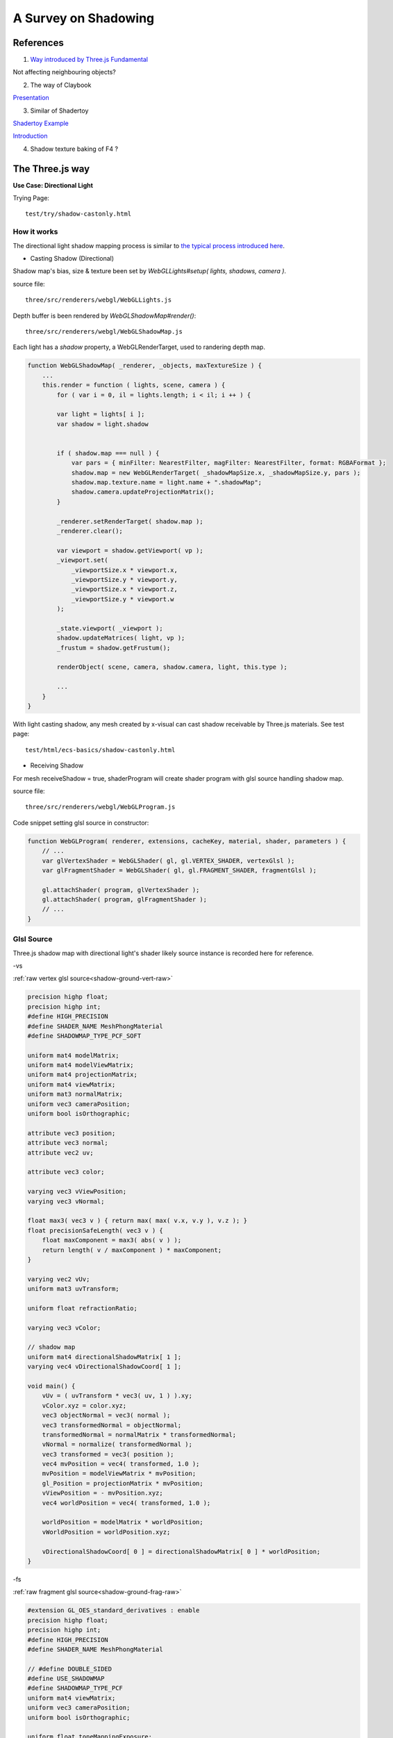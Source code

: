A Survey on Shadowing
=====================

References
----------

1. `Way introduced by Three.js Fundamental <https://threejsfundamentals.org/threejs/lessons/threejs-shadows.html>`_

Not affecting neighbouring objects?

2. The way of Claybook

`Presentation <https://www.dropbox.com/s/s9tzmyj0wqkymmz/Claybook_Simulation_Raytracing_GDC18.pptx?dl=0#>`_

3. Similar of Shadertoy

`Shadertoy Example <https://www.shadertoy.com/view/lsKcDD>`_

`Introduction <https://iquilezles.org/www/articles/rmshadows/rmshadows.htm>`_

4. Shadow texture baking of F4 ?

.. image:: ../imgs/002-f4-shadow.png

The Three.js way
----------------

**Use Case: Directional Light**

Trying Page::

    test/try/shadow-castonly.html

How it works
____________

The directional light shadow mapping process is similar to
`the typical process introduced here <https://learnopengl.com/Advanced-Lighting/Shadows/Shadow-Mapping>`_.

- Casting Shadow (Directional)

Shadow map's bias, size & texture been set by *WebGLLights#setup( lights, shadows, camera )*.

source file::

    three/src/renderers/webgl/WebGLLights.js

Depth buffer is been rendered by *WebGLShadowMap#render()*::

    three/src/renderers/webgl/WebGLShadowMap.js

Each light has a *shadow* property, a WebGLRenderTarget, used to randering depth
map.

.. code-block:: javascript

    function WebGLShadowMap( _renderer, _objects, maxTextureSize ) {
        ...
        this.render = function ( lights, scene, camera ) {
            for ( var i = 0, il = lights.length; i < il; i ++ ) {

            var light = lights[ i ];
            var shadow = light.shadow


            if ( shadow.map === null ) {
                var pars = { minFilter: NearestFilter, magFilter: NearestFilter, format: RGBAFormat };
                shadow.map = new WebGLRenderTarget( _shadowMapSize.x, _shadowMapSize.y, pars );
                shadow.map.texture.name = light.name + ".shadowMap";
                shadow.camera.updateProjectionMatrix();
            }

            _renderer.setRenderTarget( shadow.map );
            _renderer.clear();

            var viewport = shadow.getViewport( vp );
            _viewport.set(
                _viewportSize.x * viewport.x,
                _viewportSize.y * viewport.y,
                _viewportSize.x * viewport.z,
                _viewportSize.y * viewport.w
            );

            _state.viewport( _viewport );
            shadow.updateMatrices( light, vp );
            _frustum = shadow.getFrustum();

            renderObject( scene, camera, shadow.camera, light, this.type );

            ...
        }
    }
..

With light casting shadow, any mesh created by x-visual can cast shadow receivable
by Three.js materials. See test page::

    test/html/ecs-basics/shadow-castonly.html

- Receiving Shadow

For mesh receiveShadow = true, shaderProgram will create shader program with glsl
source handling shadow map.

source file::

    three/src/renderers/webgl/WebGLProgram.js

Code snippet setting glsl source in constructor:

.. code-block:: javascript

    function WebGLProgram( renderer, extensions, cacheKey, material, shader, parameters ) {
        // ...
        var glVertexShader = WebGLShader( gl, gl.VERTEX_SHADER, vertexGlsl );
        var glFragmentShader = WebGLShader( gl, gl.FRAGMENT_SHADER, fragmentGlsl );

        gl.attachShader( program, glVertexShader );
        gl.attachShader( program, glFragmentShader );
        // ...
    }
..

Glsl Source
___________

Three.js shadow map with directional light's shader likely source instance is
recorded here for reference.

-vs

:ref:`raw vertex glsl source<shadow-ground-vert-raw>`

.. code-block:: glsl

    precision highp float;
    precision highp int;
    #define HIGH_PRECISION
    #define SHADER_NAME MeshPhongMaterial
    #define SHADOWMAP_TYPE_PCF_SOFT

    uniform mat4 modelMatrix;
    uniform mat4 modelViewMatrix;
    uniform mat4 projectionMatrix;
    uniform mat4 viewMatrix;
    uniform mat3 normalMatrix;
    uniform vec3 cameraPosition;
    uniform bool isOrthographic;

    attribute vec3 position;
    attribute vec3 normal;
    attribute vec2 uv;

    attribute vec3 color;

    varying vec3 vViewPosition;
    varying vec3 vNormal;

    float max3( vec3 v ) { return max( max( v.x, v.y ), v.z ); }
    float precisionSafeLength( vec3 v ) {
        float maxComponent = max3( abs( v ) );
        return length( v / maxComponent ) * maxComponent;
    }

    varying vec2 vUv;
    uniform mat3 uvTransform;

    uniform float refractionRatio;

    varying vec3 vColor;

    // shadow map
    uniform mat4 directionalShadowMatrix[ 1 ];
    varying vec4 vDirectionalShadowCoord[ 1 ];

    void main() {
        vUv = ( uvTransform * vec3( uv, 1 ) ).xy;
        vColor.xyz = color.xyz;
        vec3 objectNormal = vec3( normal );
        vec3 transformedNormal = objectNormal;
        transformedNormal = normalMatrix * transformedNormal;
        vNormal = normalize( transformedNormal );
        vec3 transformed = vec3( position );
        vec4 mvPosition = vec4( transformed, 1.0 );
        mvPosition = modelViewMatrix * mvPosition;
        gl_Position = projectionMatrix * mvPosition;
        vViewPosition = - mvPosition.xyz;
        vec4 worldPosition = vec4( transformed, 1.0 );

        worldPosition = modelMatrix * worldPosition;
        vWorldPosition = worldPosition.xyz;

        vDirectionalShadowCoord[ 0 ] = directionalShadowMatrix[ 0 ] * worldPosition;
    }
..

-fs

:ref:`raw fragment glsl source<shadow-ground-frag-raw>`

.. code-block:: glsl

    #extension GL_OES_standard_derivatives : enable
    precision highp float;
    precision highp int;
    #define HIGH_PRECISION
    #define SHADER_NAME MeshPhongMaterial

    // #define DOUBLE_SIDED
    #define USE_SHADOWMAP
    #define SHADOWMAP_TYPE_PCF
    uniform mat4 viewMatrix;
    uniform vec3 cameraPosition;
    uniform bool isOrthographic;

    uniform float toneMappingExposure;
    vec3 toneMapping( vec3 color ) { return toneMappingExposure * color; }

    #define PHONG
    uniform vec3 diffuse;
    uniform vec3 emissive;
    uniform vec3 specular;
    uniform float shininess;
    uniform float opacity;
    #define PI 3.14159265359
    #define PI2 6.28318530718
    #define PI_HALF 1.5707963267949
    #define RECIPROCAL_PI 0.31830988618
    #define RECIPROCAL_PI2 0.15915494
    #define LOG2 1.442695
    #define EPSILON 1e-6

    #define saturate(a) clamp( a, 0.0, 1.0 )

    float precisionSafeLength( vec3 v ) { return length( v ); }

    struct IncidentLight {
        vec3 color;
        vec3 direction;
        bool visible;
    };

    struct ReflectedLight {
        vec3 directDiffuse;
        vec3 directSpecular;
        vec3 indirectDiffuse;
        vec3 indirectSpecular;
    };
    struct GeometricContext {
        vec3 position;
        vec3 normal;
        vec3 viewDir;
    };
    vec3 inverseTransformDirection( in vec3 dir, in mat4 matrix ) {
        return normalize( ( vec4( dir, 0.0 ) * matrix ).xyz );
    }
    vec3 unpackRGBToNormal( const in vec3 rgb ) {
        return 2.0 * rgb.xyz - 1.0;
    }
    const float PackUpscale = 256. / 255.;
    const float UnpackDownscale = 255. / 256.;
    const vec3 PackFactors = vec3( 256. * 256. * 256., 256. * 256.,  256. );
    const vec4 UnpackFactors = UnpackDownscale / vec4( PackFactors, 1. );
    const float ShiftRight8 = 1. / 256.;
    float unpackRGBAToDepth( const in vec4 v ) {
        return dot( v, UnpackFactors );
    }

    varying vec2 vUv;
    uniform sampler2D map;

    vec3 BRDF_Diffuse_Lambert( const in vec3 diffuseColor ) {
        return RECIPROCAL_PI * diffuseColor;
    }
    vec3 F_Schlick( const in vec3 specularColor, const in float dotLH ) {
        float fresnel = exp2( ( -5.55473 * dotLH - 6.98316 ) * dotLH );
        return ( 1.0 - specularColor ) * fresnel + specularColor;
    }

    float D_BlinnPhong( const in float shininess, const in float dotNH ) {
        return RECIPROCAL_PI * ( shininess * 0.5 + 1.0 ) * pow( dotNH, shininess );
    }
    vec3 BRDF_Specular_BlinnPhong( const in IncidentLight incidentLight,
            const in GeometricContext geometry, const in vec3 specularColor,
            const in float shininess ) {
        vec3 halfDir = normalize( incidentLight.direction + geometry.viewDir );
        float dotNH = saturate( dot( geometry.normal, halfDir ) );
        float dotLH = saturate( dot( incidentLight.direction, halfDir ) );
        vec3 F = F_Schlick( specularColor, dotLH );
        float G = 0.25; // G_BlinnPhong_Implicit( );
        float D = D_BlinnPhong( shininess, dotNH );
        return F * ( G * D );
    }

    uniform bool receiveShadow;
    uniform vec3 ambientLightColor;
    uniform vec3 lightProbe[ 9 ];
    vec3 shGetIrradianceAt( in vec3 normal, in vec3 shCoefficients[ 9 ] ) {
        float x = normal.x, y = normal.y, z = normal.z;
        vec3 result = shCoefficients[ 0 ] * 0.886227;
        result += shCoefficients[ 1 ] * 2.0 * 0.511664 * y;
        result += shCoefficients[ 2 ] * 2.0 * 0.511664 * z;
        result += shCoefficients[ 3 ] * 2.0 * 0.511664 * x;
        result += shCoefficients[ 4 ] * 2.0 * 0.429043 * x * y;
        result += shCoefficients[ 5 ] * 2.0 * 0.429043 * y * z;
        result += shCoefficients[ 6 ] * ( 0.743125 * z * z - 0.247708 );
        result += shCoefficients[ 7 ] * 2.0 * 0.429043 * x * z;
        result += shCoefficients[ 8 ] * 0.429043 * ( x * x - y * y );
        return result;
    }
    vec3 getLightProbeIrradiance( const in vec3 lightProbe[ 9 ], const in GeometricContext geometry ) {
        vec3 worldNormal = inverseTransformDirection( geometry.normal, viewMatrix );
        vec3 irradiance = shGetIrradianceAt( worldNormal, lightProbe );
        return irradiance;
    }
    vec3 getAmbientLightIrradiance( const in vec3 ambientLightColor ) {
        vec3 irradiance = ambientLightColor;

        irradiance *= PI;

        return irradiance;
    }

    struct DirectionalLight {
        vec3 direction;
        vec3 color;
        int shadow;
        float shadowBias;
        float shadowRadius;
        vec2 shadowMapSize;
    };
    uniform DirectionalLight directionalLights[ 1 ];
    void getDirectionalDirectLightIrradiance( const in DirectionalLight directionalLight,
                const in GeometricContext geometry, out IncidentLight directLight ) {
        directLight.color = directionalLight.color;
        directLight.direction = directionalLight.direction;
        directLight.visible = true;
    }

    varying vec3 vViewPosition;

    varying vec3 vNormal;

    struct BlinnPhongMaterial {
        vec3    diffuseColor;
        vec3    specularColor;
        float    specularShininess;
        float    specularStrength;
    };

    void RE_Direct( const in IncidentLight directLight, const in GeometricContext geometry,
                    const in BlinnPhongMaterial material, inout ReflectedLight reflectedLight ) {
        float dotNL = saturate( dot( geometry.normal, directLight.direction ) );
        vec3 irradiance = dotNL * directLight.color;

        irradiance *= PI;

        reflectedLight.directDiffuse += irradiance * BRDF_Diffuse_Lambert( material.diffuseColor );
        reflectedLight.directSpecular += irradiance * BRDF_Specular_BlinnPhong(
                directLight, geometry, material.specularColor, material.specularShininess )
                * material.specularStrength;
    }
    void RE_IndirectDiffuse( const in vec3 irradiance, const in GeometricContext geometry,
                    const in BlinnPhongMaterial material, inout ReflectedLight reflectedLight ) {
        reflectedLight.indirectDiffuse += irradiance * BRDF_Diffuse_Lambert( material.diffuseColor );
    }

    // shadow map
    uniform sampler2D directionalShadowMap[ 1 ];
    varying vec4 vDirectionalShadowCoord[ 1 ];

    float texture2DCompare( sampler2D depths, vec2 uv, float compare ) {
        return step( compare, unpackRGBAToDepth( texture2D( depths, uv ) ) );
    }

    float getShadow( sampler2D shadowMap, vec2 shadowMapSize, float shadowBias,
                    float shadowRadius, vec4 shadowCoord ) {
        float shadow = 1.0;
        shadowCoord.xyz /= shadowCoord.w;
        shadowCoord.z += shadowBias;
        bvec4 inFrustumVec = bvec4 ( shadowCoord.x >= 0.0, shadowCoord.x <= 1.0,
                                     shadowCoord.y >= 0.0, shadowCoord.y <= 1.0 );
        bool inFrustum = all( inFrustumVec );
        bvec2 frustumTestVec = bvec2( inFrustum, shadowCoord.z <= 1.0 );
        bool frustumTest = all( frustumTestVec );
        if ( frustumTest ) {
            vec2 texelSize = vec2( 1.0 ) / shadowMapSize;
            float dx0 = - texelSize.x * shadowRadius;
            float dy0 = - texelSize.y * shadowRadius;
            float dx1 = + texelSize.x * shadowRadius;
            float dy1 = + texelSize.y * shadowRadius;
            float dx2 = dx0 / 2.0;
            float dy2 = dy0 / 2.0;
            float dx3 = dx1 / 2.0;
            float dy3 = dy1 / 2.0;
            shadow = (
                texture2DCompare( shadowMap, shadowCoord.xy + vec2( dx0, dy0 ), shadowCoord.z ) +
                texture2DCompare( shadowMap, shadowCoord.xy + vec2( 0.0, dy0 ), shadowCoord.z ) +
                texture2DCompare( shadowMap, shadowCoord.xy + vec2( dx1, dy0 ), shadowCoord.z ) +
                texture2DCompare( shadowMap, shadowCoord.xy + vec2( dx2, dy2 ), shadowCoord.z ) +
                texture2DCompare( shadowMap, shadowCoord.xy + vec2( 0.0, dy2 ), shadowCoord.z ) +
                texture2DCompare( shadowMap, shadowCoord.xy + vec2( dx3, dy2 ), shadowCoord.z ) +
                texture2DCompare( shadowMap, shadowCoord.xy + vec2( dx0, 0.0 ), shadowCoord.z ) +
                texture2DCompare( shadowMap, shadowCoord.xy + vec2( dx2, 0.0 ), shadowCoord.z ) +
                texture2DCompare( shadowMap, shadowCoord.xy, shadowCoord.z ) +
                texture2DCompare( shadowMap, shadowCoord.xy + vec2( dx3, 0.0 ), shadowCoord.z ) +
                texture2DCompare( shadowMap, shadowCoord.xy + vec2( dx1, 0.0 ), shadowCoord.z ) +
                texture2DCompare( shadowMap, shadowCoord.xy + vec2( dx2, dy3 ), shadowCoord.z ) +
                texture2DCompare( shadowMap, shadowCoord.xy + vec2( 0.0, dy3 ), shadowCoord.z ) +
                texture2DCompare( shadowMap, shadowCoord.xy + vec2( dx3, dy3 ), shadowCoord.z ) +
                texture2DCompare( shadowMap, shadowCoord.xy + vec2( dx0, dy1 ), shadowCoord.z ) +
                texture2DCompare( shadowMap, shadowCoord.xy + vec2( 0.0, dy1 ), shadowCoord.z ) +
                texture2DCompare( shadowMap, shadowCoord.xy + vec2( dx1, dy1 ), shadowCoord.z )
            ) * ( 1.0 / 17.0 );
        }
        return shadow;
    }

    void main() {
        vec4 diffuseColor = vec4( diffuse, opacity );
        ReflectedLight reflectedLight = ReflectedLight( vec3( 0.0 ),
                                        vec3( 0.0 ), vec3( 0.0 ), vec3( 0.0 ) );
        vec3 totalEmissiveRadiance = emissive;

        vec4 texelColor = texture2D( map, vUv );
        diffuseColor *= texelColor;

        float specularStrength;

        specularStrength = 1.0;

        vec3 normal = normalize( vNormal );
        normal = normal * ( float( gl_FrontFacing ) * 2.0 - 1.0 ); // DOUBLE_SIDED

        vec3 geometryNormal = normal;

        BlinnPhongMaterial material;
        material.diffuseColor = diffuseColor.rgb;
        material.specularColor = specular;
        material.specularShininess = shininess;
        material.specularStrength = specularStrength;

        GeometricContext geometry;
        geometry.position = - vViewPosition;
        geometry.normal = normal;
        geometry.viewDir = ( isOrthographic ) ? vec3( 0, 0, 1 ) : normalize( vViewPosition );

        IncidentLight directLight;

        DirectionalLight directionalLight;

        directionalLight = directionalLights[ 0 ];
        getDirectionalDirectLightIrradiance( directionalLight, geometry, directLight );

        directLight.color *= all( bvec3( directionalLight.shadow, directLight.visible, receiveShadow ) )
                ? getShadow( directionalShadowMap[ 0 ], directionalLight.shadowMapSize,
                  directionalLight.shadowBias, directionalLight.shadowRadius, vDirectionalShadowCoord[ 0 ] )
                : 1.0;

        RE_Direct( directLight, geometry, material, reflectedLight ); // out: reflectedLight

        vec3 iblIrradiance = vec3( 0.0 );
        vec3 irradiance = getAmbientLightIrradiance( ambientLightColor );
        irradiance += getLightProbeIrradiance( lightProbe, geometry );

        RE_IndirectDiffuse( irradiance, geometry, material, reflectedLight );

        vec3 outgoingLight = reflectedLight.directDiffuse + reflectedLight.indirectDiffuse
                + reflectedLight.directSpecular + reflectedLight.indirectSpecular + totalEmissiveRadiance;

        gl_FragColor = vec4( outgoingLight, diffuseColor.a );

        gl_FragColor.rgb = toneMapping( gl_FragColor.rgb );
    }
..

.. https://stackoverflow.com/questions/14345922/how-to-do-a-link-to-a-file-in-rst-with-sphinx

:ref:`raw fragment glsl source<shadow-ground-frag-raw>`
